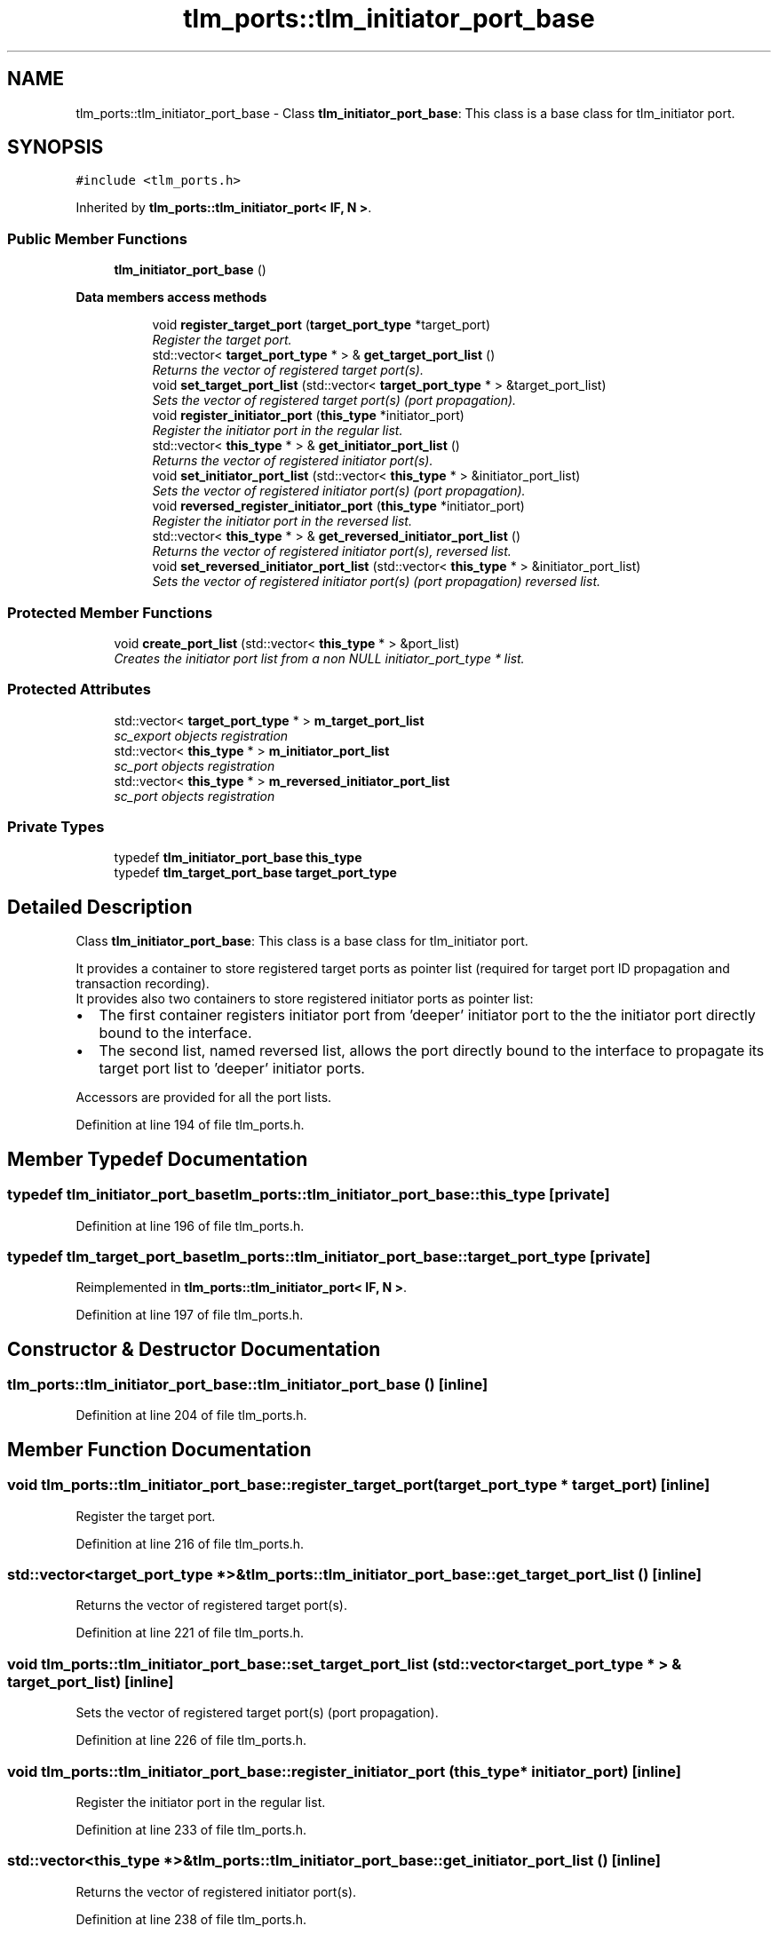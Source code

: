 .TH "tlm_ports::tlm_initiator_port_base" 3 "17 Oct 2007" "Version 1" "TLM 2" \" -*- nroff -*-
.ad l
.nh
.SH NAME
tlm_ports::tlm_initiator_port_base \- Class \fBtlm_initiator_port_base\fP: This class is a base class for tlm_initiator port.  

.PP
.SH SYNOPSIS
.br
.PP
\fC#include <tlm_ports.h>\fP
.PP
Inherited by \fBtlm_ports::tlm_initiator_port< IF, N >\fP.
.PP
.SS "Public Member Functions"

.in +1c
.ti -1c
.RI "\fBtlm_initiator_port_base\fP ()"
.br
.in -1c
.PP
.RI "\fBData members access methods\fP"
.br

.in +1c
.in +1c
.ti -1c
.RI "void \fBregister_target_port\fP (\fBtarget_port_type\fP *target_port)"
.br
.RI "\fIRegister the target port. \fP"
.ti -1c
.RI "std::vector< \fBtarget_port_type\fP * > & \fBget_target_port_list\fP ()"
.br
.RI "\fIReturns the vector of registered target port(s). \fP"
.ti -1c
.RI "void \fBset_target_port_list\fP (std::vector< \fBtarget_port_type\fP * > &target_port_list)"
.br
.RI "\fISets the vector of registered target port(s) (port propagation). \fP"
.ti -1c
.RI "void \fBregister_initiator_port\fP (\fBthis_type\fP *initiator_port)"
.br
.RI "\fIRegister the initiator port in the regular list. \fP"
.ti -1c
.RI "std::vector< \fBthis_type\fP * > & \fBget_initiator_port_list\fP ()"
.br
.RI "\fIReturns the vector of registered initiator port(s). \fP"
.ti -1c
.RI "void \fBset_initiator_port_list\fP (std::vector< \fBthis_type\fP * > &initiator_port_list)"
.br
.RI "\fISets the vector of registered initiator port(s) (port propagation). \fP"
.ti -1c
.RI "void \fBreversed_register_initiator_port\fP (\fBthis_type\fP *initiator_port)"
.br
.RI "\fIRegister the initiator port in the reversed list. \fP"
.ti -1c
.RI "std::vector< \fBthis_type\fP * > & \fBget_reversed_initiator_port_list\fP ()"
.br
.RI "\fIReturns the vector of registered initiator port(s), reversed list. \fP"
.ti -1c
.RI "void \fBset_reversed_initiator_port_list\fP (std::vector< \fBthis_type\fP * > &initiator_port_list)"
.br
.RI "\fISets the vector of registered initiator port(s) (port propagation) reversed list. \fP"
.in -1c
.in -1c
.SS "Protected Member Functions"

.in +1c
.ti -1c
.RI "void \fBcreate_port_list\fP (std::vector< \fBthis_type\fP * > &port_list)"
.br
.RI "\fICreates the initiator port list from a non NULL initiator_port_type * list. \fP"
.in -1c
.SS "Protected Attributes"

.in +1c
.ti -1c
.RI "std::vector< \fBtarget_port_type\fP * > \fBm_target_port_list\fP"
.br
.RI "\fIsc_export objects registration \fP"
.ti -1c
.RI "std::vector< \fBthis_type\fP * > \fBm_initiator_port_list\fP"
.br
.RI "\fIsc_port objects registration \fP"
.ti -1c
.RI "std::vector< \fBthis_type\fP * > \fBm_reversed_initiator_port_list\fP"
.br
.RI "\fIsc_port objects registration \fP"
.in -1c
.SS "Private Types"

.in +1c
.ti -1c
.RI "typedef \fBtlm_initiator_port_base\fP \fBthis_type\fP"
.br
.ti -1c
.RI "typedef \fBtlm_target_port_base\fP \fBtarget_port_type\fP"
.br
.in -1c
.SH "Detailed Description"
.PP 
Class \fBtlm_initiator_port_base\fP: This class is a base class for tlm_initiator port. 


.br
 It provides a container to store registered target ports as pointer list (required for target port ID propagation and transaction recording). 
.br
 It provides also two containers to store registered initiator ports as pointer list:
.IP "\(bu" 2
The first container registers initiator port from 'deeper' initiator port to the the initiator port directly bound to the interface.
.IP "\(bu" 2
The second list, named reversed list, allows the port directly bound to the interface to propagate its target port list to 'deeper' initiator ports.
.PP
.PP

.br
 Accessors are provided for all the port lists. 
.PP
Definition at line 194 of file tlm_ports.h.
.SH "Member Typedef Documentation"
.PP 
.SS "typedef \fBtlm_initiator_port_base\fP \fBtlm_ports::tlm_initiator_port_base::this_type\fP\fC [private]\fP"
.PP
Definition at line 196 of file tlm_ports.h.
.SS "typedef \fBtlm_target_port_base\fP \fBtlm_ports::tlm_initiator_port_base::target_port_type\fP\fC [private]\fP"
.PP
Reimplemented in \fBtlm_ports::tlm_initiator_port< IF, N >\fP.
.PP
Definition at line 197 of file tlm_ports.h.
.SH "Constructor & Destructor Documentation"
.PP 
.SS "tlm_ports::tlm_initiator_port_base::tlm_initiator_port_base ()\fC [inline]\fP"
.PP
Definition at line 204 of file tlm_ports.h.
.SH "Member Function Documentation"
.PP 
.SS "void tlm_ports::tlm_initiator_port_base::register_target_port (\fBtarget_port_type\fP * target_port)\fC [inline]\fP"
.PP
Register the target port. 
.PP
Definition at line 216 of file tlm_ports.h.
.SS "std::vector<\fBtarget_port_type\fP *>& tlm_ports::tlm_initiator_port_base::get_target_port_list ()\fC [inline]\fP"
.PP
Returns the vector of registered target port(s). 
.PP
Definition at line 221 of file tlm_ports.h.
.SS "void tlm_ports::tlm_initiator_port_base::set_target_port_list (std::vector< \fBtarget_port_type\fP * > & target_port_list)\fC [inline]\fP"
.PP
Sets the vector of registered target port(s) (port propagation). 
.PP
Definition at line 226 of file tlm_ports.h.
.SS "void tlm_ports::tlm_initiator_port_base::register_initiator_port (\fBthis_type\fP * initiator_port)\fC [inline]\fP"
.PP
Register the initiator port in the regular list. 
.PP
Definition at line 233 of file tlm_ports.h.
.SS "std::vector<\fBthis_type\fP *>& tlm_ports::tlm_initiator_port_base::get_initiator_port_list ()\fC [inline]\fP"
.PP
Returns the vector of registered initiator port(s). 
.PP
Definition at line 238 of file tlm_ports.h.
.SS "void tlm_ports::tlm_initiator_port_base::set_initiator_port_list (std::vector< \fBthis_type\fP * > & initiator_port_list)\fC [inline]\fP"
.PP
Sets the vector of registered initiator port(s) (port propagation). 
.PP
Definition at line 243 of file tlm_ports.h.
.SS "void tlm_ports::tlm_initiator_port_base::reversed_register_initiator_port (\fBthis_type\fP * initiator_port)\fC [inline]\fP"
.PP
Register the initiator port in the reversed list. 
.PP
Definition at line 250 of file tlm_ports.h.
.SS "std::vector<\fBthis_type\fP *>& tlm_ports::tlm_initiator_port_base::get_reversed_initiator_port_list ()\fC [inline]\fP"
.PP
Returns the vector of registered initiator port(s), reversed list. 
.PP
Definition at line 255 of file tlm_ports.h.
.SS "void tlm_ports::tlm_initiator_port_base::set_reversed_initiator_port_list (std::vector< \fBthis_type\fP * > & initiator_port_list)\fC [inline]\fP"
.PP
Sets the vector of registered initiator port(s) (port propagation) reversed list. 
.PP
Definition at line 260 of file tlm_ports.h.
.SS "void tlm_ports::tlm_initiator_port_base::create_port_list (std::vector< \fBthis_type\fP * > & port_list)\fC [inline, protected]\fP"
.PP
Creates the initiator port list from a non NULL initiator_port_type * list. 
.PP
Reentreant function to create the complete list of bound initiator_port 
.PP
Definition at line 292 of file tlm_ports.h.
.SH "Member Data Documentation"
.PP 
.SS "std::vector<\fBtarget_port_type\fP *> \fBtlm_ports::tlm_initiator_port_base::m_target_port_list\fP\fC [protected]\fP"
.PP
sc_export objects registration 
.PP
Direct registration of the bound target port(s) into current initiator port 
.PP
Definition at line 273 of file tlm_ports.h.
.SS "std::vector<\fBthis_type\fP *> \fBtlm_ports::tlm_initiator_port_base::m_initiator_port_list\fP\fC [protected]\fP"
.PP
sc_port objects registration 
.PP
Direct registration of the bound initiator port into current initiator port 
.PP
Definition at line 280 of file tlm_ports.h.
.SS "std::vector<\fBthis_type\fP *> \fBtlm_ports::tlm_initiator_port_base::m_reversed_initiator_port_list\fP\fC [protected]\fP"
.PP
sc_port objects registration 
.PP
Direct registration of the current initiator port into the bound initiator port for port propagation: all bound initiator ports get back the same target_port_list 
.PP
Definition at line 287 of file tlm_ports.h.

.SH "Author"
.PP 
Generated automatically by Doxygen for TLM 2 from the source code.
